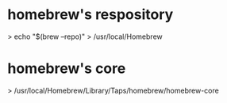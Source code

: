 * homebrew's respository

> echo "$(brew --repo)"
> /usr/local/Homebrew 

* homebrew's core

> /usr/local/Homebrew/Library/Taps/homebrew/homebrew-core